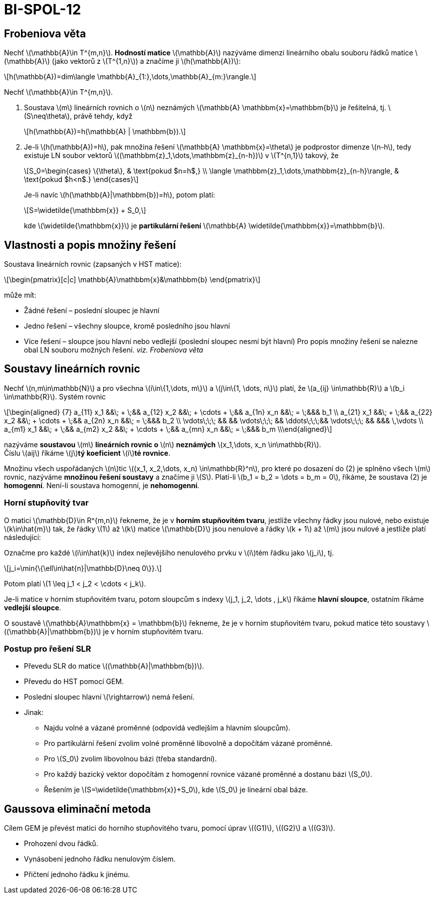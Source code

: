 = BI-SPOL-12
:stem:
:imagesdir: images


== Frobeniova věta

Nechť latexmath:[$\mathbb{A}\in T^{m,n}$]. *Hodností matice*
latexmath:[$\mathbb{A}$] nazýváme dimenzi lineárního obalu souboru řádků
matice latexmath:[$\mathbb{A}$] (jako vektorů z latexmath:[$T^{1,n}$]) a
značíme ji latexmath:[$h(\mathbb{A})$]:

[latexmath]
++++
\[h(\mathbb{A})=dim\langle \mathbb{A}_{1:},\dots,\mathbb{A}_{m:}\rangle.\]
++++

Nechť latexmath:[$\mathbb{A}\in T^{m,n}$].

[arabic]
. Soustava latexmath:[$m$] lineárních rovnich o latexmath:[$n$]
neznámých latexmath:[$\mathbb{A} \mathbbm{x}=\mathbbm{b}$] je řešitelná,
tj. latexmath:[$S\neq\theta$], právě tehdy, když
+
[latexmath]
++++
\[h(\mathbb{A})=h(\mathbb{A} | \mathbbm{b}).\]
++++
. Je-li latexmath:[$h(\mathbb{A})=h$], pak množina řešení
latexmath:[$\mathbb{A} \mathbbm{x}=\theta$] je podprostor dimenze
latexmath:[$n-h$], tedy existuje LN soubor vektorů
latexmath:[$(\mathbbm{z}_1,\dots,\mathbbm{z}_{n-h})$] v
latexmath:[$T^{n,1}$] takový, že
+
[latexmath]
++++
\[S_0=\begin{cases}
       \{\theta\}, & \text{pokud $n=h$,} \\
       \langle \mathbbm{z}_1,\dots,\mathbbm{z}_{n-h}\rangle, & \text{pokud $h<n$.}
       \end{cases}\]
++++
Je-li navíc latexmath:[$h(\mathbb{A}|\mathbbm{b})=h$], potom platí:
+
[latexmath]
++++
\[S=\widetilde{\mathbbm{x}} + S_0,\]
++++
kde latexmath:[$\widetilde{\mathbbm{x}}$] je *partikulární řešení*
latexmath:[$\mathbb{A} \widetilde{\mathbbm{x}}=\mathbbm{b}$].

== Vlastnosti a popis množiny řešení

Soustava lineárních rovnic (zapsaných v HST matice):
[latexmath]
++++
\begin{pmatrix}[c|c]
\mathbb{A}\mathbbm{x}&\mathbbm{b}
\end{pmatrix}
++++
může mít:

* Žádné řešení – poslední sloupec je hlavní
* Jedno řešení – všechny sloupce, kromě posledního jsou hlavní
* Více řešení – sloupce jsou hlavní nebo vedlejší (poslední sloupec
nesmí být hlavní) Pro popis množiny řešení se nalezne obal LN souboru
možných řešení. _viz. Frobeniova věta_

== Soustavy lineárních rovnic

Nechť latexmath:[$n,m\in\mathbb{N}$] a pro všechna
latexmath:[$i\in\{1,\dots, m\}$] a latexmath:[$j\in\{1, \dots, n\}$]
platí, že latexmath:[$a_{ij} \in\mathbb{R}$] a
latexmath:[$b_i \in\mathbb{R}$]. Systém rovnic

[latexmath]
++++
\[\begin{aligned}
{7}
a_{11} x_1 &&\; + \;&& a_{12} x_2 &&\; + \cdots + \;&& a_{1n} x_n &&\; = \;&&& b_1 \\
a_{21} x_1 &&\; + \;&& a_{22} x_2 &&\; + \cdots + \;&& a_{2n} x_n &&\; = \;&&& b_2 \\
\vdots\;\;\; &&     && \vdots\;\;\; &&  \ddots\;\;\;&& \vdots\;\;\; &&     &&& \,\vdots \\
a_{m1} x_1 &&\; + \;&& a_{m2} x_2 &&\; + \cdots + \;&& a_{mn} x_n &&\; = \;&&& b_m \\\end{aligned}\]
++++

nazýváme *soustavou* latexmath:[$m$] *lineárních rovnic o*
latexmath:[$n$] *neznámých*
latexmath:[$x_1,\dots, x_n \in\mathbb{R}$]. +
Číslu latexmath:[$aij$] říkáme latexmath:[$j$]**tý koeficient**
latexmath:[$i$]**té rovnice**.

Množinu všech uspořádaných latexmath:[$n$]tic
latexmath:[$(x_1, x_2,\dots, x_n) \in\mathbb{R}^n$], pro které po
dosazení do (2) je splněno všech latexmath:[$m$] rovnic, nazýváme
*množinou řešení soustavy* a značíme ji latexmath:[$S$]. Platí-li
latexmath:[$b_1 = b_2 = \dots = b_m = 0$], říkáme, že soustava (2) je
*homogenní*. Není-li soustava homogenní, je *nehomogenní*.

=== Horní stupňovitý tvar

O matici latexmath:[$\mathbb{D}\in R^{m,n}$] řekneme, že je v *horním
stupňovitém tvaru*, jestliže všechny řádky jsou nulové, nebo existuje
latexmath:[$k\in\hat{m}$] tak, že řádky latexmath:[$1$] až
latexmath:[$k$] matice latexmath:[$\mathbb{D}$] jsou nenulové a řádky
latexmath:[$k + 1$] až latexmath:[$m$] jsou nulové a jestliže platí
následující:

Označme pro každé latexmath:[$i\in\hat{k}$] index nejlevějšího
nenulového prvku v latexmath:[$i$]tém řádku jako latexmath:[$j_i$], tj.

[latexmath]
++++
\[j_i=\min{\{\ell\in\hat{n}|\mathbb{D}\neq 0\}}.\]
++++
Potom platí latexmath:[$1 \leq j_1 < j_2 < \cdots < j_k$].

Je-li matice v horním stupňovitém tvaru, potom sloupcům s indexy
latexmath:[$j_1, j_2, \dots , j_k$] říkáme *hlavní sloupce*, ostatním
říkáme *vedlejší sloupce*.

O soustavě latexmath:[$\mathbb{A}\mathbbm{x} = \mathbbm{b}$] řekneme, že
je v horním stupňovitém tvaru, pokud matice této soustavy
latexmath:[$(\mathbb{A}|\mathbbm{b})$] je v horním stupňovitém tvaru.

=== Postup pro řešení SLR

* Převedu SLR do matice latexmath:[$(\mathbb{A}|\mathbbm{b})$].
* Převedu do HST pomocí GEM.
* Poslední sloupec hlavní latexmath:[$\rightarrow$] nemá řešení.
* Jinak:
** Najdu volné a vázané proměnné (odpovídá vedlejším a hlavním
sloupcům).
** Pro partikulární řešení zvolim volné proměnné libovolně a dopočítám
vázané proměnné.
** Pro latexmath:[$S_0$] zvolim libovolnou bázi (třeba standardní).
** Pro každý bazický vektor dopočítám z homogenní rovnice vázané
proměnné a dostanu bázi latexmath:[$S_0$].
** Řešením je latexmath:[$S=\widetilde{\mathbbm{x}}+S_0$], kde
latexmath:[$S_0$] je lineární obal báze.

== Gaussova eliminační metoda

Cílem GEM je převést matici do horního stupňovitého tvaru, pomocí úprav
latexmath:[$(G1)$], latexmath:[$(G2)$] a latexmath:[$(G3)$].

* Prohození dvou řádků.
* Vynásobení jednoho řádku nenulovým číslem.
* Přičtení jednoho řádku k jinému.
